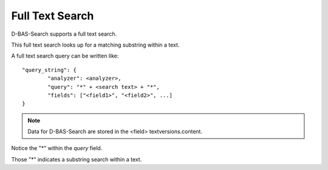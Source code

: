 Full Text Search
================

D-BAS-Search supports a full text search.

This full text search looks up for a matching substring within a text.

A full text search query can be written like::

	"query_string": {
        	"analyzer": <analyzer>,
                "query": "*" + <search text> + "*",
                "fields": ["<field1>", "<field2>", ...]
        }

.. note::
	Data for D-BAS-Search are stored in the <field> textversions.content.

Notice the "*" within the *query* field. 

Those "*" indicates a substring search within a text.

